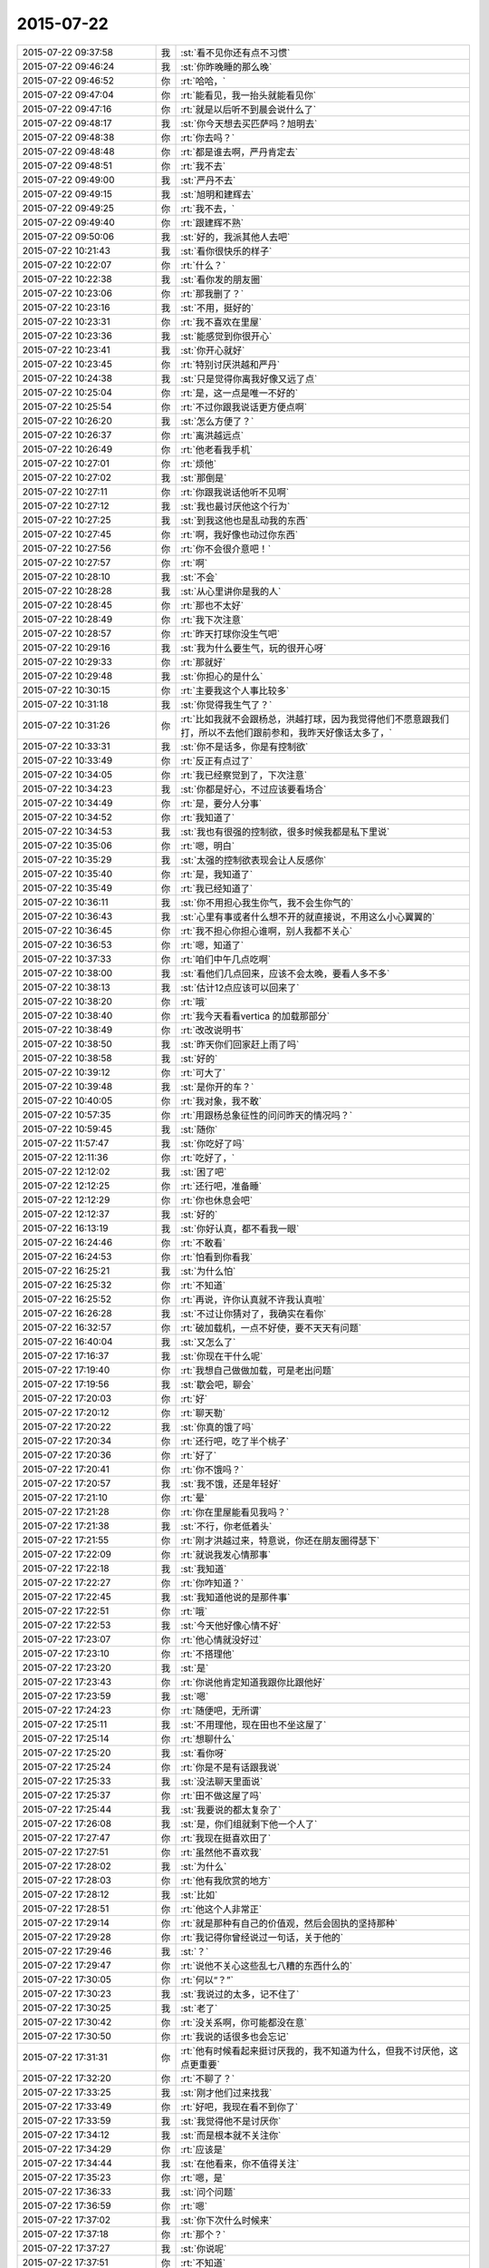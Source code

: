 2015-07-22
-------------

.. csv-table::
   :widths: 28, 1, 60

   2015-07-22 09:37:58,我,:st:`看不见你还有点不习惯`
   2015-07-22 09:46:24,我,:st:`你昨晚睡的那么晚`
   2015-07-22 09:46:52,你,:rt:`哈哈，`
   2015-07-22 09:47:04,你,:rt:`能看见，我一抬头就能看见你`
   2015-07-22 09:47:16,你,:rt:`就是以后听不到晨会说什么了`
   2015-07-22 09:48:17,我,:st:`你今天想去买匹萨吗？旭明去`
   2015-07-22 09:48:38,你,:rt:`你去吗？`
   2015-07-22 09:48:48,你,:rt:`都是谁去啊，严丹肯定去`
   2015-07-22 09:48:51,你,:rt:`我不去`
   2015-07-22 09:49:00,我,:st:`严丹不去`
   2015-07-22 09:49:15,我,:st:`旭明和建辉去`
   2015-07-22 09:49:25,你,:rt:`我不去，`
   2015-07-22 09:49:40,你,:rt:`跟建辉不熟`
   2015-07-22 09:50:06,我,:st:`好的，我派其他人去吧`
   2015-07-22 10:21:43,我,:st:`看你很快乐的样子`
   2015-07-22 10:22:07,你,:rt:`什么？`
   2015-07-22 10:22:38,我,:st:`看你发的朋友圈`
   2015-07-22 10:23:06,你,:rt:`那我删了？`
   2015-07-22 10:23:16,我,:st:`不用，挺好的`
   2015-07-22 10:23:31,你,:rt:`我不喜欢在里屋`
   2015-07-22 10:23:36,我,:st:`能感觉到你很开心`
   2015-07-22 10:23:41,我,:st:`你开心就好`
   2015-07-22 10:23:45,你,:rt:`特别讨厌洪越和严丹`
   2015-07-22 10:24:38,我,:st:`只是觉得你离我好像又远了点`
   2015-07-22 10:25:04,你,:rt:`是，这一点是唯一不好的`
   2015-07-22 10:25:54,你,:rt:`不过你跟我说话更方便点啊`
   2015-07-22 10:26:20,我,:st:`怎么方便了？`
   2015-07-22 10:26:37,你,:rt:`离洪越远点`
   2015-07-22 10:26:49,你,:rt:`他老看我手机`
   2015-07-22 10:27:01,你,:rt:`烦他`
   2015-07-22 10:27:02,我,:st:`那倒是`
   2015-07-22 10:27:11,你,:rt:`你跟我说话他听不见啊`
   2015-07-22 10:27:12,我,:st:`我也最讨厌他这个行为`
   2015-07-22 10:27:25,我,:st:`到我这他也是乱动我的东西`
   2015-07-22 10:27:45,你,:rt:`啊，我好像也动过你东西`
   2015-07-22 10:27:56,你,:rt:`你不会很介意吧！`
   2015-07-22 10:27:57,你,:rt:`啊`
   2015-07-22 10:28:10,我,:st:`不会`
   2015-07-22 10:28:28,我,:st:`从心里讲你是我的人`
   2015-07-22 10:28:45,你,:rt:`那也不太好`
   2015-07-22 10:28:49,你,:rt:`我下次注意`
   2015-07-22 10:28:57,你,:rt:`昨天打球你没生气吧`
   2015-07-22 10:29:16,我,:st:`我为什么要生气，玩的很开心呀`
   2015-07-22 10:29:33,你,:rt:`那就好`
   2015-07-22 10:29:48,我,:st:`你担心的是什么`
   2015-07-22 10:30:15,你,:rt:`主要我这个人事比较多`
   2015-07-22 10:31:18,我,:st:`你觉得我生气了？`
   2015-07-22 10:31:26,你,:rt:`比如我就不会跟杨总，洪越打球，因为我觉得他们不愿意跟我们打，所以不去他们跟前参和，我昨天好像话太多了，`
   2015-07-22 10:33:31,我,:st:`你不是话多，你是有控制欲`
   2015-07-22 10:33:49,你,:rt:`反正有点过了`
   2015-07-22 10:34:05,你,:rt:`我已经察觉到了，下次注意`
   2015-07-22 10:34:23,我,:st:`你都是好心，不过应该要看场合`
   2015-07-22 10:34:49,你,:rt:`是，要分人分事`
   2015-07-22 10:34:52,你,:rt:`我知道了`
   2015-07-22 10:34:53,我,:st:`我也有很强的控制欲，很多时候我都是私下里说`
   2015-07-22 10:35:06,你,:rt:`嗯，明白`
   2015-07-22 10:35:29,我,:st:`太强的控制欲表现会让人反感你`
   2015-07-22 10:35:40,你,:rt:`是，我知道了`
   2015-07-22 10:35:49,你,:rt:`我已经知道了`
   2015-07-22 10:36:11,我,:st:`你不用担心我生你气，我不会生你气的`
   2015-07-22 10:36:43,我,:st:`心里有事或者什么想不开的就直接说，不用这么小心翼翼的`
   2015-07-22 10:36:45,你,:rt:`我不担心你担心谁啊，别人我都不关心`
   2015-07-22 10:36:53,你,:rt:`嗯，知道了`
   2015-07-22 10:37:33,你,:rt:`咱们中午几点吃啊`
   2015-07-22 10:38:00,我,:st:`看他们几点回来，应该不会太晚，要看人多不多`
   2015-07-22 10:38:13,我,:st:`估计12点应该可以回来了`
   2015-07-22 10:38:20,你,:rt:`哦`
   2015-07-22 10:38:40,你,:rt:`我今天看看vertica 的加载那部分`
   2015-07-22 10:38:49,你,:rt:`改改说明书`
   2015-07-22 10:38:50,我,:st:`昨天你们回家赶上雨了吗`
   2015-07-22 10:38:58,我,:st:`好的`
   2015-07-22 10:39:12,你,:rt:`可大了`
   2015-07-22 10:39:48,我,:st:`是你开的车？`
   2015-07-22 10:40:05,你,:rt:`我对象，我不敢`
   2015-07-22 10:57:35,你,:rt:`用跟杨总象征性的问问昨天的情况吗？`
   2015-07-22 10:59:45,我,:st:`随你`
   2015-07-22 11:57:47,我,:st:`你吃好了吗`
   2015-07-22 12:11:36,你,:rt:`吃好了，`
   2015-07-22 12:12:02,我,:st:`困了吧`
   2015-07-22 12:12:25,你,:rt:`还行吧，准备睡`
   2015-07-22 12:12:29,你,:rt:`你也休息会吧`
   2015-07-22 12:12:37,我,:st:`好的`
   2015-07-22 16:13:19,我,:st:`你好认真，都不看我一眼`
   2015-07-22 16:24:46,你,:rt:`不敢看`
   2015-07-22 16:24:53,你,:rt:`怕看到你看我`
   2015-07-22 16:25:21,我,:st:`为什么怕`
   2015-07-22 16:25:32,你,:rt:`不知道`
   2015-07-22 16:25:52,你,:rt:`再说，许你认真就不许我认真啦`
   2015-07-22 16:26:28,我,:st:`不过让你猜对了，我确实在看你`
   2015-07-22 16:32:57,你,:rt:`破加载机，一点不好使，要不天天有问题`
   2015-07-22 16:40:04,我,:st:`又怎么了`
   2015-07-22 17:16:37,我,:st:`你现在干什么呢`
   2015-07-22 17:19:40,你,:rt:`我想自己做做加载，可是老出问题`
   2015-07-22 17:19:56,我,:st:`歇会吧，聊会`
   2015-07-22 17:20:03,你,:rt:`好`
   2015-07-22 17:20:12,你,:rt:`聊天勒`
   2015-07-22 17:20:22,我,:st:`你真的饿了吗`
   2015-07-22 17:20:34,你,:rt:`还行吧，吃了半个桃子`
   2015-07-22 17:20:36,你,:rt:`好了`
   2015-07-22 17:20:41,你,:rt:`你不饿吗？`
   2015-07-22 17:20:57,我,:st:`我不饿，还是年轻好`
   2015-07-22 17:21:10,你,:rt:`晕`
   2015-07-22 17:21:28,你,:rt:`你在里屋能看见我吗？`
   2015-07-22 17:21:38,我,:st:`不行，你老低着头`
   2015-07-22 17:21:55,你,:rt:`刚才洪越过来，特意说，你还在朋友圈得瑟下`
   2015-07-22 17:22:09,你,:rt:`就说我发心情那事`
   2015-07-22 17:22:18,我,:st:`我知道`
   2015-07-22 17:22:27,你,:rt:`你咋知道？`
   2015-07-22 17:22:45,我,:st:`我知道他说的是那件事`
   2015-07-22 17:22:51,你,:rt:`哦`
   2015-07-22 17:22:53,我,:st:`今天他好像心情不好`
   2015-07-22 17:23:07,你,:rt:`他心情就没好过`
   2015-07-22 17:23:10,你,:rt:`不搭理他`
   2015-07-22 17:23:20,我,:st:`是`
   2015-07-22 17:23:43,你,:rt:`你说他肯定知道我跟你比跟他好`
   2015-07-22 17:23:59,我,:st:`嗯`
   2015-07-22 17:24:23,你,:rt:`随便吧，无所谓`
   2015-07-22 17:25:11,我,:st:`不用理他，现在田也不坐这屋了`
   2015-07-22 17:25:14,你,:rt:`想聊什么`
   2015-07-22 17:25:20,我,:st:`看你呀`
   2015-07-22 17:25:24,你,:rt:`你是不是有话跟我说`
   2015-07-22 17:25:33,我,:st:`没法聊天里面说`
   2015-07-22 17:25:37,你,:rt:`田不做这屋了吗`
   2015-07-22 17:25:44,我,:st:`我要说的都太复杂了`
   2015-07-22 17:26:08,我,:st:`是，你们组就剩下他一个人了`
   2015-07-22 17:27:47,你,:rt:`我现在挺喜欢田了`
   2015-07-22 17:27:51,你,:rt:`虽然他不喜欢我`
   2015-07-22 17:28:02,我,:st:`为什么`
   2015-07-22 17:28:03,你,:rt:`他有我欣赏的地方`
   2015-07-22 17:28:12,我,:st:`比如`
   2015-07-22 17:28:51,你,:rt:`他这个人非常正`
   2015-07-22 17:29:14,你,:rt:`就是那种有自己的价值观，然后会固执的坚持那种`
   2015-07-22 17:29:28,你,:rt:`我记得你曾经说过一句话，关于他的`
   2015-07-22 17:29:46,我,:st:`？`
   2015-07-22 17:29:47,你,:rt:`说他不关心这些乱七八糟的东西什么的`
   2015-07-22 17:30:05,你,:rt:`何以“？”`
   2015-07-22 17:30:23,我,:st:`我说过的太多，记不住了`
   2015-07-22 17:30:25,我,:st:`老了`
   2015-07-22 17:30:42,你,:rt:`没关系啊，你可能都没在意`
   2015-07-22 17:30:50,你,:rt:`我说的话很多也会忘记`
   2015-07-22 17:31:31,你,:rt:`他有时候看起来挺讨厌我的，我不知道为什么，但我不讨厌他，这点更重要`
   2015-07-22 17:32:20,你,:rt:`不聊了？`
   2015-07-22 17:33:25,我,:st:`刚才他们过来找我`
   2015-07-22 17:33:49,你,:rt:`好吧，我现在看不到你了`
   2015-07-22 17:33:59,我,:st:`我觉得他不是讨厌你`
   2015-07-22 17:34:12,我,:st:`而是根本就不关注你`
   2015-07-22 17:34:29,你,:rt:`应该是`
   2015-07-22 17:34:44,我,:st:`在他看来，你不值得关注`
   2015-07-22 17:35:23,你,:rt:`嗯，是`
   2015-07-22 17:36:33,我,:st:`问个问题`
   2015-07-22 17:36:59,你,:rt:`嗯`
   2015-07-22 17:37:02,我,:st:`你下次什么时候来`
   2015-07-22 17:37:18,你,:rt:`那个？`
   2015-07-22 17:37:27,我,:st:`你说呢`
   2015-07-22 17:37:51,你,:rt:`不知道`
   2015-07-22 17:37:55,你,:rt:`没算`
   2015-07-22 17:38:00,你,:rt:`这有什么关心的`
   2015-07-22 17:38:26,我,:st:`要提前准备呀`
   2015-07-22 17:38:43,我,:st:`万一很疼怎么办`
   2015-07-22 17:38:58,你,:rt:`没事啦`
   2015-07-22 17:39:06,你,:rt:`我都没当回事`
   2015-07-22 17:39:27,我,:st:`从多大开始疼的`
   2015-07-22 17:39:43,你,:rt:`不记得了`
   2015-07-22 17:39:49,你,:rt:`不是每次都疼啊`
   2015-07-22 17:40:00,你,:rt:`而且很少疼的`
   2015-07-22 17:40:08,你,:rt:`上次可能是太冷了`
   2015-07-22 17:40:35,我,:st:`是`
   2015-07-22 17:41:17,你,:rt:`等会`
   2015-07-22 22:22:26,你,:rt:`文章我看了好几遍`
   2015-07-22 22:22:32,你,:rt:`很深刻，`
   2015-07-22 22:22:50,你,:rt:`要好好吸收下里边的营养，多谢`
   2015-07-22 22:24:01,你,:rt:`怎样才能算是见众生？怎样才能利用众生心`
   2015-07-22 22:26:18,你,:rt:`还得多思考`
   2015-07-22 22:26:57,你,:rt:`人对事物的认识一定是这三个层次吗？会越级吗？`
   2015-07-22 22:54:00,你,:rt:`这个问题不用答了，我想到答案了`
   2015-07-22 23:03:17,你,:rt:`我所谓的感悟，都差不多是一个层次的，都不是本质，都是本质的外延，说白了是现象，是很多自然现象，或者按照某个规律或本质运作起来的非常外延的现象，这些现象看似差别很大，但最终都归于本质，而我所不能的就是透过现象发现本质，因为没有众生心，所以做不到众生想，所以作出的产品才带着戾气，傲气，用户才不买账，用着不喜欢，正如没有喜欢傲气的人一样，可以欣赏，但绝不会喜欢。`